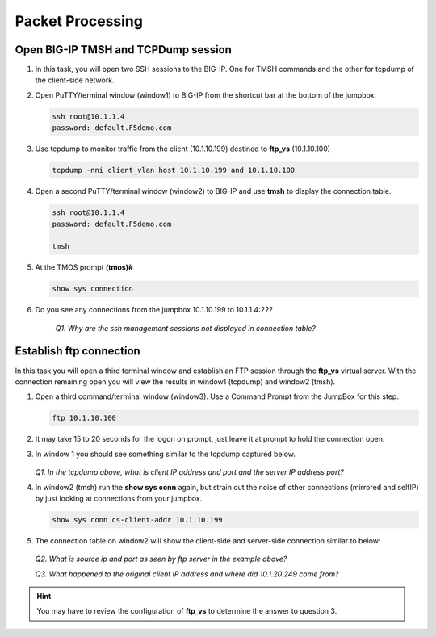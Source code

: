 Packet Processing
=================

Open BIG-IP TMSH and TCPDump session
------------------------------------

#. In this task, you will open two SSH sessions to the BIG-IP. One for TMSH commands and the other for tcpdump of the client-side network.

#. Open PuTTY/terminal window (window1) to BIG-IP from the shortcut bar at the bottom of the jumpbox.

   .. code-block:: bash

      ssh root@10.1.1.4
      password: default.F5demo.com

#. Use tcpdump to monitor traffic from the client (10.1.10.199) destined to **ftp\_vs** (10.1.10.100)

   .. code-block:: bash

      tcpdump -nni client_vlan host 10.1.10.199 and 10.1.10.100

#. Open a second PuTTY/terminal window (window2) to BIG-IP and use **tmsh** to display the connection table.

   .. code-block:: bash

      ssh root@10.1.1.4
      password: default.F5demo.com

      tmsh

#. At the TMOS prompt **(tmos)#**

   .. code-block:: bash

      show sys connection

#. Do you see any connections from the jumpbox 10.1.10.199 to 10.1.1.4:22?

      *Q1. Why are the ssh management sessions not displayed in connection table?*

Establish ftp connection
------------------------

In this task you will open a third terminal window and establish an FTP session through the **ftp\_vs** virtual server. With the connection remaining open you will view the results in window1 (tcpdump) and window2 (tmsh).

#. Open a third command/terminal window (window3).  Use a Command Prompt from the JumpBox for this step.

   .. code-block:: bash

      ftp 10.1.10.100

#. It may take 15 to 20 seconds for the logon on prompt, just leave it at prompt to hold the connection open.

#. In window 1 you should see something similar to the tcpdump captured below.

      .. image:: /_static/201L/201ex211t2a-tcpdump.png

   *Q1. In the tcpdump above, what is client IP address and port and the server IP address port?*

#. In window2 (tmsh) run the **show sys conn** again, but strain out the noise of other connections (mirrored and selfIP) by just looking at connections from your jumpbox.

   .. code-block:: bash

      show sys conn cs-client-addr 10.1.10.199

#. The connection table on window2 will show the client-side and server-side connection similar to below:

      .. image:: /_static/201L/201ex211t2b-shsysconn.png

   *Q2. What is source ip and port as seen by ftp server in the example above?*

   *Q3. What happened to the original client IP address and where did 10.1.20.249 come from?*

.. HINT::
   You may have to review the configuration of **ftp\_vs** to determine
   the answer to question 3.

